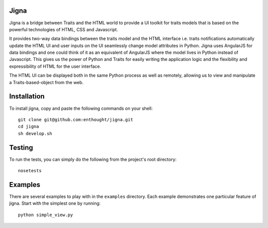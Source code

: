 Jigna
=====

Jigna is a bridge between Traits and the HTML world to provide a UI toolkit for
traits models that is based on the powerful technologies of HTML, CSS and
Javascript.

It provides two-way data bindings between the traits model and the HTML
interface i.e. traits notifications automatically update the HTML UI and user
inputs on the UI seamlessly change model attributes in Python. Jigna uses
AngularJS for data bindings and one could think of it as an equivalent of
AngularJS where the model lives in Python instead of Javascript. This gives us
the power of Python and Traits for easily writing the application logic and the
flexibility and expressibility of HTML for the user interface.

The HTML UI can be displayed both in the same Python process as well as
remotely, allowing us to view and manipulate a Traits-based-object from the web.

Installation
============

To install jigna, copy and paste the following commands on your shell::

    git clone git@github.com:enthought/jigna.git
    cd jigna
    sh develop.sh

Testing
=======

To run the tests, you can simply do the following from the project's root
directory::

    nosetests

Examples
========

There are several examples to play with in the ``examples`` directory. Each
example demonstrates one particular feature of jigna. Start with the simplest
one by running::

    python simple_view.py
